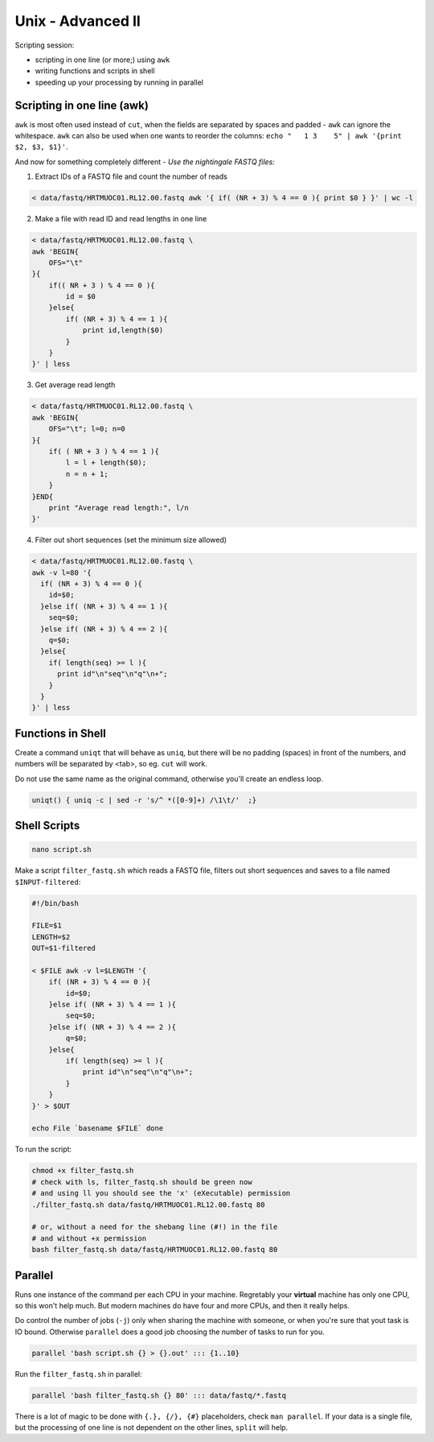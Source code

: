 Unix - Advanced II
==================
Scripting session: 

- scripting in one line (or more;) using ``awk``
- writing functions and scripts in shell
- speeding up your processing by running in parallel

Scripting in one line (awk)
---------------------------
``awk`` is most often used instead of ``cut``, when the fields are
separated by spaces and padded - ``awk`` can ignore the whitespace. 
``awk`` can also be used when one wants to reorder the columns: 
``echo "   1 3    5" | awk '{print $2, $3, $1}'``.

And now for something completely different - 
*Use the nightingale FASTQ files:*

1. Extract IDs of a FASTQ file and count the number of reads

.. code-block:: bash

    < data/fastq/HRTMUOC01.RL12.00.fastq awk '{ if( (NR + 3) % 4 == 0 ){ print $0 } }' | wc -l

2. Make a file with read ID and read lengths in one line

.. code-block:: bash

    < data/fastq/HRTMUOC01.RL12.00.fastq \
    awk 'BEGIN{
        OFS="\t"
    }{
        if(( NR + 3 ) % 4 == 0 ){
            id = $0
        }else{
            if( (NR + 3) % 4 == 1 ){
                print id,length($0)
            }
        }
    }' | less

3. Get average read length

.. code-block:: bash

    < data/fastq/HRTMUOC01.RL12.00.fastq \
    awk 'BEGIN{
        OFS="\t"; l=0; n=0
    }{
        if( ( NR + 3 ) % 4 == 1 ){
            l = l + length($0);
            n = n + 1;
        }
    }END{
        print "Average read length:", l/n
    }'

4. Filter out short sequences (set the minimum size allowed)

.. code-block:: bash

    < data/fastq/HRTMUOC01.RL12.00.fastq \
    awk -v l=80 '{
      if( (NR + 3) % 4 == 0 ){
        id=$0;
      }else if( (NR + 3) % 4 == 1 ){
        seq=$0;
      }else if( (NR + 3) % 4 == 2 ){
        q=$0;
      }else{
        if( length(seq) >= l ){
          print id"\n"seq"\n"q"\n+";
        }
      }
    }' | less


Functions in Shell
------------------
Create a command ``uniqt`` that will behave as ``uniq``, but there
will be no padding (spaces) in front of the numbers, and numbers will 
be separated by <tab>, so eg. ``cut`` will work.

Do not use the same name as the original command, otherwise you'll create
an endless loop.

.. code-block:: bash

    uniqt() { uniq -c | sed -r 's/^ *([0-9]+) /\1\t/'  ;}

Shell Scripts
-------------

.. code-block:: bash

    nano script.sh

Make a script ``filter_fastq.sh`` which reads a FASTQ file, filters out short
sequences and saves to a file named ``$INPUT-filtered``:

.. code-block:: bash

    #!/bin/bash

    FILE=$1
    LENGTH=$2
    OUT=$1-filtered

    < $FILE awk -v l=$LENGTH '{
        if( (NR + 3) % 4 == 0 ){
            id=$0;
        }else if( (NR + 3) % 4 == 1 ){
            seq=$0;
        }else if( (NR + 3) % 4 == 2 ){
            q=$0;
        }else{
            if( length(seq) >= l ){
                print id"\n"seq"\n"q"\n+";
            }
        }
    }' > $OUT

    echo File `basename $FILE` done

To run the script:

.. code-block:: bash

    chmod +x filter_fastq.sh
    # check with ls, filter_fastq.sh should be green now
    # and using ll you should see the 'x' (eXecutable) permission
    ./filter_fastq.sh data/fastq/HRTMUOC01.RL12.00.fastq 80

    # or, without a need for the shebang line (#!) in the file
    # and without +x permission
    bash filter_fastq.sh data/fastq/HRTMUOC01.RL12.00.fastq 80

Parallel
--------

Runs one instance of the command per each CPU in your machine. Regretably your
**virtual** machine has only one CPU, so this won't help much. But modern
machines do have  four and more CPUs, and then it really helps.

Do control the number of jobs (``-j``) only when sharing the machine with
someone, or when you're sure that yout task is IO bound. Otherwise
``parallel`` does a good job choosing the number of tasks to run for you.

.. code-block:: bash

  parallel 'bash script.sh {} > {}.out' ::: {1..10}

Run the ``filter_fastq.sh`` in parallel:

.. code-block:: bash

  parallel 'bash filter_fastq.sh {} 80' ::: data/fastq/*.fastq

There is a lot of magic to be done with ``{.}, {/}, {#}`` placeholders,
check ``man parallel``. If your data is a single file, but the processing 
of one line is not dependent on the other lines, ``split`` will help.
